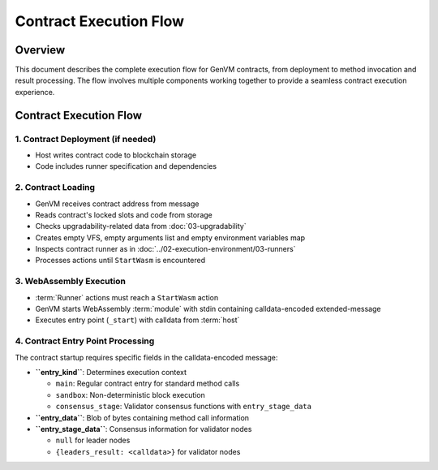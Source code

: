 Contract Execution Flow
=======================

Overview
--------

This document describes the complete execution flow for GenVM contracts,
from deployment to method invocation and result processing. The flow
involves multiple components working together to provide a seamless
contract execution experience.

.. _contract-execution-flow-1:

Contract Execution Flow
-----------------------

1. Contract Deployment (if needed)
~~~~~~~~~~~~~~~~~~~~~~~~~~~~~~~~~~

-  Host writes contract code to blockchain storage
-  Code includes runner specification and dependencies

2. Contract Loading
~~~~~~~~~~~~~~~~~~~

-  GenVM receives contract address from message
-  Reads contract's locked slots and code from storage
-  Checks upgradability-related data from :doc:`03-upgradability`
-  Creates empty VFS, empty arguments list and empty environment variables map
-  Inspects contract runner as in :doc:`../02-execution-environment/03-runners`
-  Processes actions until ``StartWasm`` is encountered

3. WebAssembly Execution
~~~~~~~~~~~~~~~~~~~~~~~~

-  :term:`Runner` actions must reach a ``StartWasm`` action
-  GenVM starts WebAssembly :term:`module` with stdin containing calldata-encoded extended-message
-  Executes entry point (``_start``) with calldata from :term:`host`

4. Contract Entry Point Processing
~~~~~~~~~~~~~~~~~~~~~~~~~~~~~~~~~~

The contract startup requires specific fields in the calldata-encoded message:

-  **``entry_kind``**: Determines execution context

   -  ``main``: Regular contract entry for standard method calls
   -  ``sandbox``: Non-deterministic block execution
   -  ``consensus_stage``: Validator consensus functions with ``entry_stage_data``

-  **``entry_data``**: Blob of bytes containing method call information
-  **``entry_stage_data``**: Consensus information for validator nodes

   -  ``null`` for leader nodes
   -  ``{leaders_result: <calldata>}`` for validator nodes
